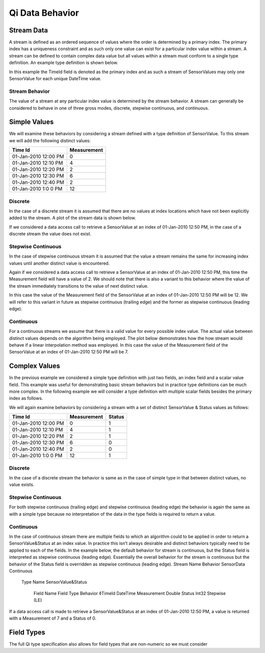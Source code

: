 ################
Qi Data Behavior
################

Stream Data
===========

A stream is defined as an ordered sequence of values where the order is determined by a primary index. The primary index has a uniqueness constraint and as such only one value can exist for a particular index value within a stream. 
A stream can be defined to contain complex data value but all values within a stream must conform to a single type definition. An example type definition is shown below.

.. image:: images/QiDataBehaviorsSimpleType.PNG

In this example the TimeId field is denoted as the primary index and as such a stream of SensorValues may only one SensorValue for each unique DateTime value.

***************
Stream Behavior
***************
The value of a stream at any particular index value is determined by the stream behavior. A stream can generally be considered to behave in one of three gross modes, discrete, stepwise continuous, and continuous.

Simple Values
=============
We will examine these behaviors by considering a stream defined with a type definition of SensorValue. To this stream we will add the following distinct values:

+------------------------+------------+
| Time Id                | Measurement|
+========================+============+
| 01-Jan-2010 12:00 PM   | 0          |
+------------------------+------------+
| 01-Jan-2010 12:10 PM   | 4          |
+------------------------+------------+
| 01-Jan-2010 12:20 PM   | 2          |
+------------------------+------------+
| 01-Jan-2010 12:30 PM   | 6          |
+------------------------+------------+
| 01-Jan-2010 12:40 PM   | 2          |
+------------------------+------------+
| 01-Jan-2010 1:0 0 PM   | 12         |
+------------------------+------------+



********
Discrete
********
In the case of a discrete stream it is assumed that there are no values at index locations which have not been explicitly added to the stream. A plot of the stream data is shown below.

.. image:: images/QiDataBehaviorsSimpleDiscrete.PNG

If we considered a data access call to retrieve a SensorValue at an index of 01-Jan-2010 12:50 PM, in the case of a discrete stream the value does not exist.

*******************
Stepwise Continuous
*******************
In the case of stepwise continuous stream it is assumed that the value a stream remains the same for increasing index values until another distinct value is encountered.

.. image:: images/QiDataBehaviorsSimpleStepwiseContinuous1.PNG
 
Again if we considered a data access call to retrieve a SensorValue at an index of 01-Jan-2010 12:50 PM, this time the Measurement field will have a value of 2.
We should note that there is also a variant to this behavior where the value of the stream immediately transitions to the value of next distinct value.
 
.. image:: images/QiDataBehaviorsSimpleStepwiseContinuous2.PNG
In this case the value of the Measurement field of the SensorValue at an index of 01-Jan-2010 12:50 PM will be 12. We will refer to this variant in future as stepwise continuous (trailing edge) and the former as stepwise continuous (leading edge).

**********
Continuous
**********
For a continuous streams we assume that there is a valid value for every possible index value. The actual value between distinct values depends on the algorithm being employed. The plot below demonstrates how the how stream would behave if a linear interpolation method was employed. In this case the value of the Measurement field of the SensorValue at an index of 01-Jan-2010 12:50 PM will be 7.

.. image:: images/QiDataBehaviorsSimpleContinuous.PNG
 
Complex Values
==============
In the previous example we considered a simple type definition with just two fields, an index field and a scalar value field. This example was useful for demonstrating basic stream behaviors but in practice type definitions can be much more complex.
In the following example we will consider a type definition with multiple scalar fields besides the primary index as follows.

.. image:: images/QiDataBehaviorsComplexType.PNG

We will again examine behaviors by considering a stream with a set of distinct SensorValue & Status values as follows:


+------------------------+------------+------------+
| Time Id                | Measurement| Status     |
+========================+============+============+
| 01-Jan-2010 12:00 PM   | 0          | 1          |
+------------------------+------------+------------+
| 01-Jan-2010 12:10 PM   | 4          | 1          |
+------------------------+------------+------------+
| 01-Jan-2010 12:20 PM   | 2          | 1          |
+------------------------+------------+------------+
| 01-Jan-2010 12:30 PM   | 6          | 0          |
+------------------------+------------+------------+
| 01-Jan-2010 12:40 PM   | 2          | 0          |
+------------------------+------------+------------+
| 01-Jan-2010 1:0 0 PM   | 12         | 1          |
+------------------------+------------+------------+

********
Discrete
********
In the case of a discrete stream the behavior is same as in the case of simple type in that between distinct values, no value exists.

*******************
Stepwise Continuous
*******************
For both stepwise continuous (trailing edge) and stepwise continuous (leading edge) the behavior is again the same as with a simple type because no interpretation of the data in the type fields is required to return a value.

**********
Continuous
**********
In the case of continuous stream there are multiple fields to which an algorithm could to be applied in order to return a SensorValue&Status at an index value. In practice this isn’t always desirable and distinct behaviors typically need to be applied to each of the fields.
In the example below, the default behavior for stream is continuous, but the Status field is interpreted as stepwise continuous (leading edge). Essentially the overall behavior for the stream is continuous but the behavior of the Status field is overridden as stepwise continuous (leading edge).
Stream Name	Behavior	 	 	 	
SensorData	Continuous			 	
 		Type Name	 	 	
 		SensorValue&Status		 	
 		 	Field Name	Field Type	Behavior
 		 	◊TimeId	DateTime	
			Measurement	Double	
 		 	Status	Int32	Stepwise (LE)
If a data access call is made to retrieve a SensorValue&Status at an index of 01-Jan-2010 12:50 PM, a value is returned with a Measurement of 7 and a Status of 0. 

Field Types
===========
The full Qi type specification also allows for field types that are non-numeric so we must consider
